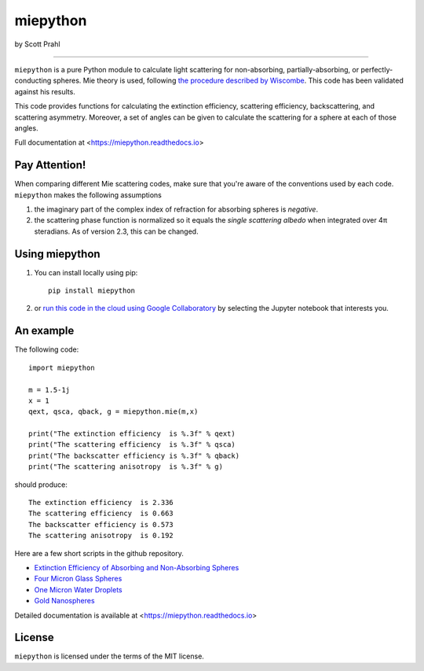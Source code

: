 miepython
=========

by Scott Prahl

.. image:: https://img.shields.io/pypi/v/miepython.svg
   :target: https://pypi.org/project/miepython/

.. image:: https://colab.research.google.com/assets/colab-badge.svg
   :target: https://colab.research.google.com/github/scottprahl/miepython/blob/master

.. image:: https://img.shields.io/badge/readthedocs-latest-blue.svg
   :target: https://miepython.readthedocs.io

.. image:: https://img.shields.io/badge/github-code-green.svg
   :target: https://github.com/scottprahl/miepython

.. image:: https://img.shields.io/badge/MIT-license-yellow.svg
   :target: https://github.com/scottprahl/miepython/blob/master/LICENSE.txt

.. image:: https://github.com/scottprahl/miepython/actions/workflows/test.yml/badge.svg
   :target: https://github.com/scottprahl/miepython/actions/workflows/test.yml

.. image:: https://zenodo.org/badge/99259684.svg
   :target: https://zenodo.org/badge/latestdoi/99259684

__________

``miepython`` is a pure Python module to calculate light scattering for
non-absorbing, partially-absorbing, or perfectly-conducting spheres. Mie
theory is used, following `the procedure described by Wiscombe
<http://opensky.ucar.edu/islandora/object/technotes:232>`_. This code has
been validated against his results. 

This code provides functions for calculating the extinction efficiency, scattering efficiency, backscattering, and scattering asymmetry. Moreover, a set of angles can be given to calculate the scattering for a sphere at each of those
angles.

Full documentation at <https://miepython.readthedocs.io>

Pay Attention!
--------------

When comparing different Mie scattering codes, make sure that you're aware of the conventions used by each code.  ``miepython`` makes the following assumptions

#. the imaginary part of the complex index of refraction for absorbing spheres is *negative*.  

#. the scattering phase function is normalized so it equals the *single scattering albedo* when integrated over 4π steradians.  As of version 2.3, this can be changed.


Using miepython
---------------

1. You can install locally using pip::
    
    pip install miepython

2. or `run this code in the cloud using Google Collaboratory <https://colab.research.google.com/github/scottprahl/miepython/blob/master>`_ by selecting the Jupyter notebook that interests you.

An example
----------

The following code::

    import miepython
    
    m = 1.5-1j
    x = 1
    qext, qsca, qback, g = miepython.mie(m,x)

    print("The extinction efficiency  is %.3f" % qext)
    print("The scattering efficiency  is %.3f" % qsca)
    print("The backscatter efficiency is %.3f" % qback)
    print("The scattering anisotropy  is %.3f" % g)

should produce::

    The extinction efficiency  is 2.336
    The scattering efficiency  is 0.663
    The backscatter efficiency is 0.573
    The scattering anisotropy  is 0.192

Here are a few short scripts in the github repository.

* `Extinction Efficiency of Absorbing and Non-Absorbing Spheres <https://github.com/scottprahl/miepython/blob/master/miepython/examples/01_dielectric.py>`_ 
* `Four Micron Glass Spheres <https://github.com/scottprahl/miepython/blob/master/miepython/examples/02_glass.py>`_ 
* `One Micron Water Droplets <https://github.com/scottprahl/miepython/blob/master/miepython/examples/03_droplets.py>`_ 
* `Gold Nanospheres <https://github.com/scottprahl/miepython/blob/master/miepython/examples/04_gold.py>`_ 

Detailed documentation is available at <https://miepython.readthedocs.io>


License
-------

``miepython`` is licensed under the terms of the MIT license.
